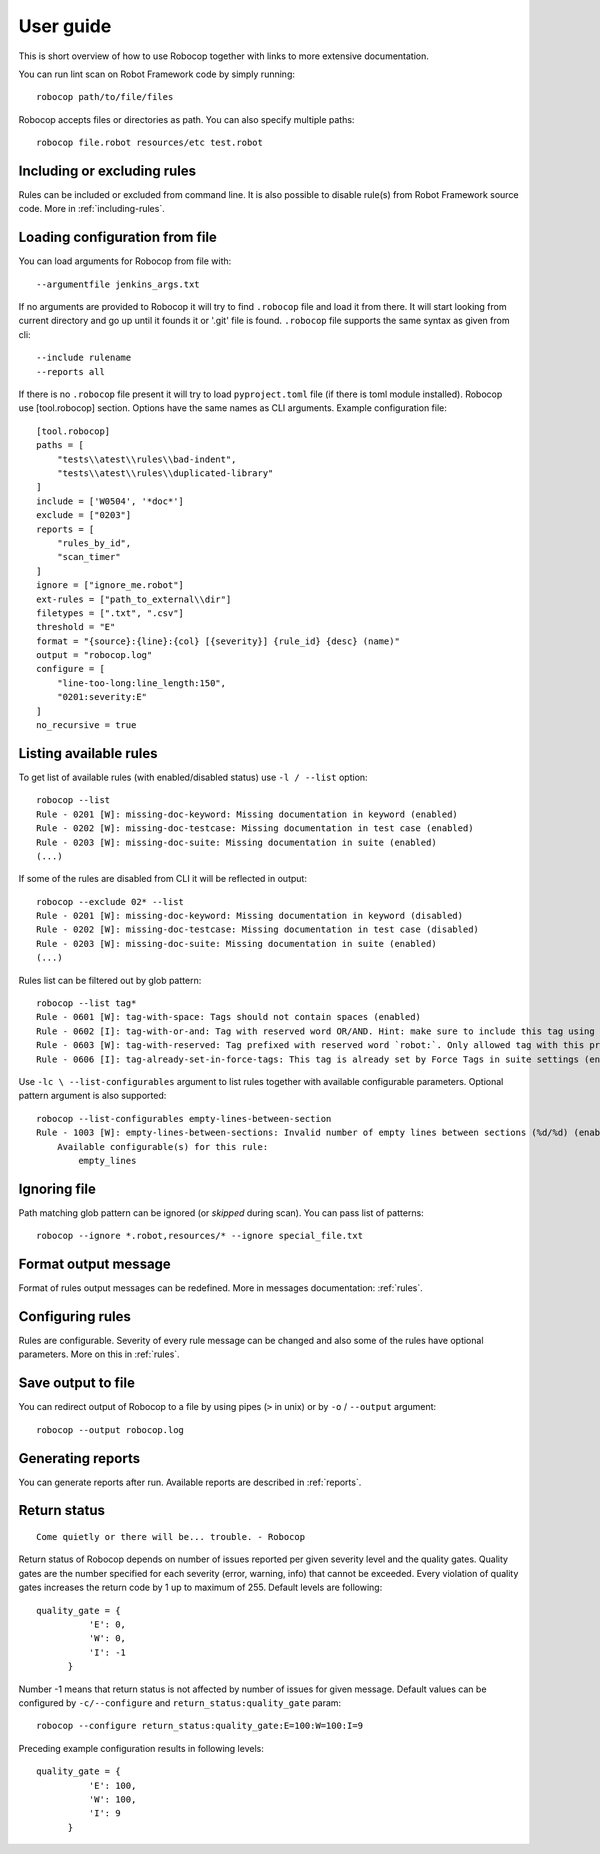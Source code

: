 User guide
==========
This is short overview of how to use Robocop together with links to more extensive documentation.

You can run lint scan on Robot Framework code by simply running::

    robocop path/to/file/files

Robocop accepts files or directories as path. You can also specify multiple paths::

    robocop file.robot resources/etc test.robot

Including or excluding rules
----------------------------

Rules can be included or excluded from command line. It is also possible to disable rule(s) from Robot Framework
source code. More in :ref:`including-rules`.

Loading configuration from file
-------------------------------
You can load arguments for Robocop from file with::

    --argumentfile jenkins_args.txt

If no arguments are provided to Robocop it will try to find ``.robocop`` file and load it from there.
It will start looking from current directory and go up until it founds it or '.git' file is found. ``.robocop`` file
supports the same syntax as given from cli::

    --include rulename
    --reports all

If there is no ``.robocop`` file present it will try to load ``pyproject.toml`` file (if there is toml module installed).
Robocop use [tool.robocop] section. Options have the same names as CLI arguments. Example configuration file::

    [tool.robocop]
    paths = [
        "tests\\atest\\rules\\bad-indent",
        "tests\\atest\\rules\\duplicated-library"
    ]
    include = ['W0504', '*doc*']
    exclude = ["0203"]
    reports = [
        "rules_by_id",
        "scan_timer"
    ]
    ignore = ["ignore_me.robot"]
    ext-rules = ["path_to_external\\dir"]
    filetypes = [".txt", ".csv"]
    threshold = "E"
    format = "{source}:{line}:{col} [{severity}] {rule_id} {desc} (name)"
    output = "robocop.log"
    configure = [
        "line-too-long:line_length:150",
        "0201:severity:E"
    ]
    no_recursive = true

Listing available rules
-----------------------
To get list of available rules (with enabled/disabled status) use ``-l / --list`` option::

    robocop --list
    Rule - 0201 [W]: missing-doc-keyword: Missing documentation in keyword (enabled)
    Rule - 0202 [W]: missing-doc-testcase: Missing documentation in test case (enabled)
    Rule - 0203 [W]: missing-doc-suite: Missing documentation in suite (enabled)
    (...)

If some of the rules are disabled from CLI it will be reflected in output::

    robocop --exclude 02* --list
    Rule - 0201 [W]: missing-doc-keyword: Missing documentation in keyword (disabled)
    Rule - 0202 [W]: missing-doc-testcase: Missing documentation in test case (disabled)
    Rule - 0203 [W]: missing-doc-suite: Missing documentation in suite (enabled)
    (...)

Rules list can be filtered out by glob pattern::

    robocop --list tag*
    Rule - 0601 [W]: tag-with-space: Tags should not contain spaces (enabled)
    Rule - 0602 [I]: tag-with-or-and: Tag with reserved word OR/AND. Hint: make sure to include this tag using lowercase name to avoid issues (enabled)
    Rule - 0603 [W]: tag-with-reserved: Tag prefixed with reserved word `robot:`. Only allowed tag with this prefix is robot:no-dry-run (enabled)
    Rule - 0606 [I]: tag-already-set-in-force-tags: This tag is already set by Force Tags in suite settings (enabled)

Use ``-lc \ --list-configurables`` argument to list rules together with available configurable parameters. Optional pattern argument is also supported::

    robocop --list-configurables empty-lines-between-section
    Rule - 1003 [W]: empty-lines-between-sections: Invalid number of empty lines between sections (%d/%d) (enabled).
        Available configurable(s) for this rule:
            empty_lines

Ignoring file
-------------
Path matching glob pattern can be ignored (or *skipped* during scan). You can pass list of patterns::

    robocop --ignore *.robot,resources/* --ignore special_file.txt

Format output message
---------------------

Format of rules output messages can be redefined. More in messages documentation: :ref:`rules`.

Configuring rules
-----------------

Rules are configurable. Severity of every rule message can be changed and also some of the rules have
optional parameters. More on this in :ref:`rules`.

Save output to file
-------------------

You can redirect output of Robocop to a file by using pipes (``>`` in unix) or by ``-o`` / ``--output`` argument::

  robocop --output robocop.log

Generating reports
------------------

You can generate reports after run. Available reports are described in :ref:`reports`.

Return status
-------------

::

    Come quietly or there will be... trouble. - Robocop

Return status of Robocop depends on number of issues reported per given severity level and the quality gates.
Quality gates are the number specified for each severity (error, warning, info) that cannot be
exceeded. Every violation of quality gates increases the return code by 1 up to maximum of 255.
Default levels are following::

  quality_gate = {
            'E': 0,
            'W': 0,
            'I': -1
        }

Number -1 means that return status is not affected by number of issues for given message. Default values can be configured
by ``-c/--configure`` and ``return_status:quality_gate`` param::

  robocop --configure return_status:quality_gate:E=100:W=100:I=9

Preceding example configuration results in following levels::

  quality_gate = {
            'E': 100,
            'W': 100,
            'I': 9
        }

